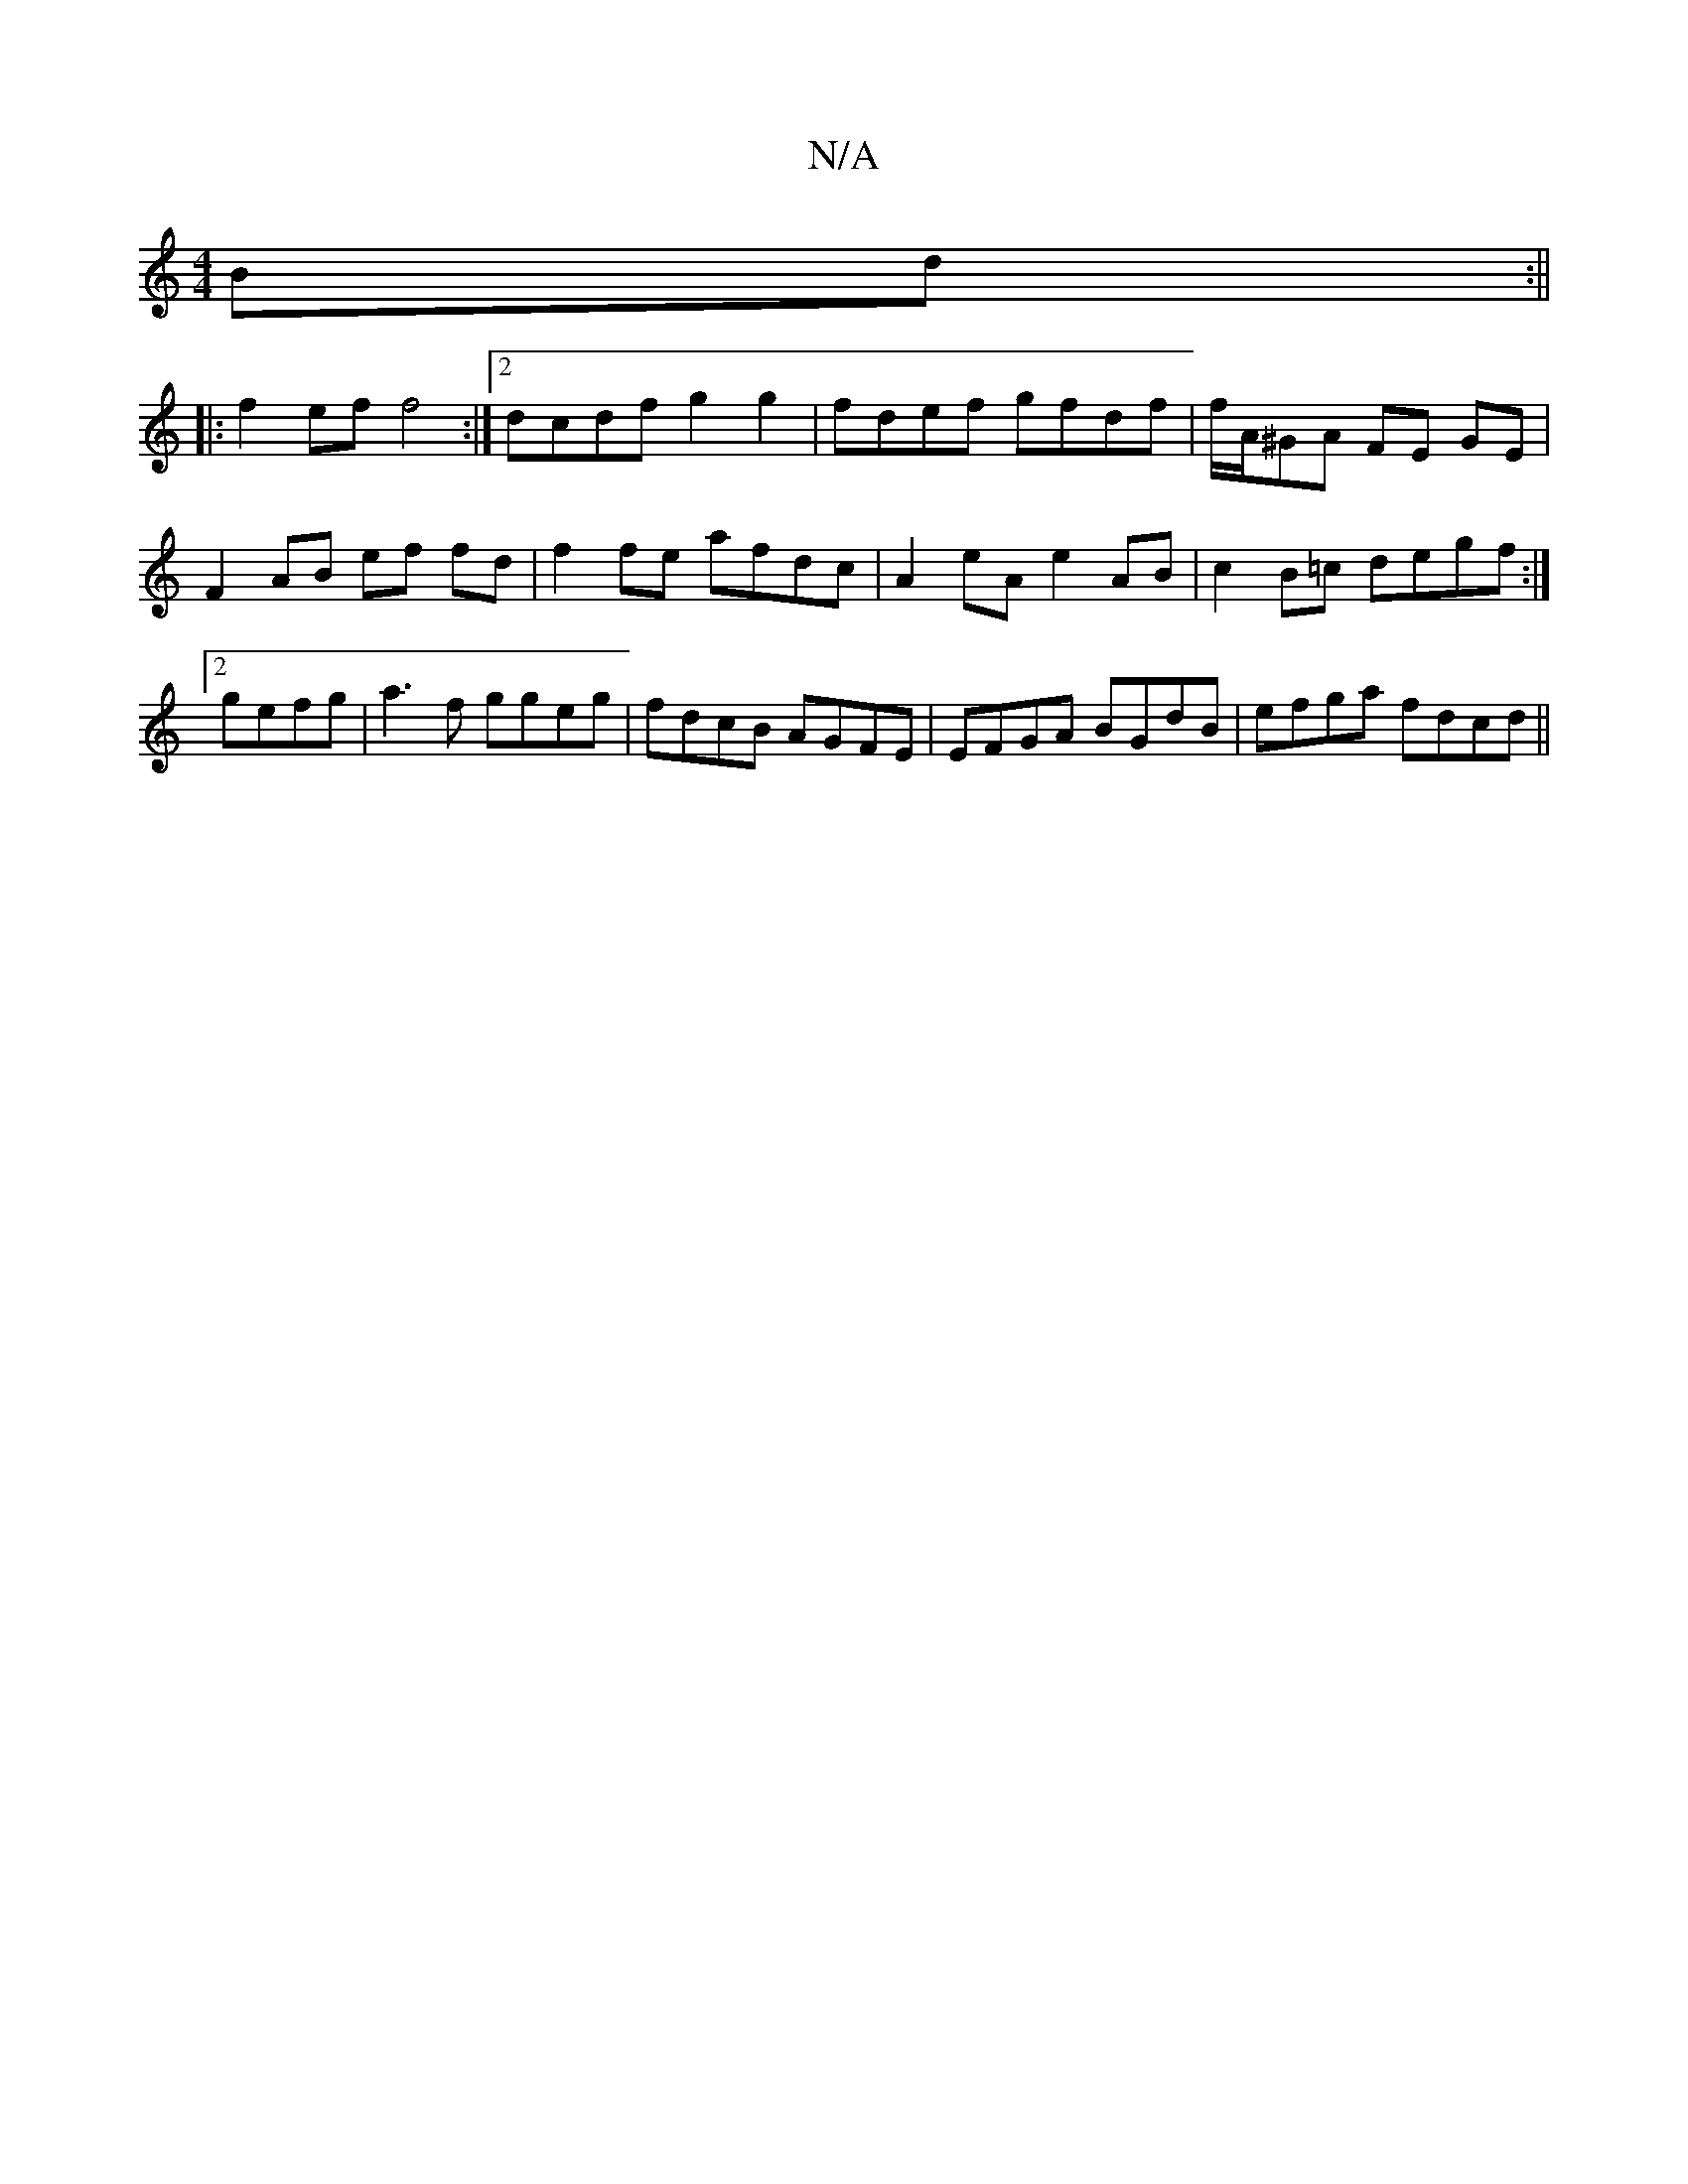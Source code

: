 X:1
T:N/A
M:4/4
R:N/A
K:Cmajor
2 Bd :||
|: f2ef f4 :|2 dcdf g2 g2 | fdef gfdf | f/A/^GA FE GE | F2 AB ef fd |f2fe afdc | A2 eA e2 AB | c2B=c degf :|2 gefg |a3f ggeg|fdcB AGFE|EFGA BGdB|efga fdcd||

fged dege|edef cedB :|2 fecA BAFE